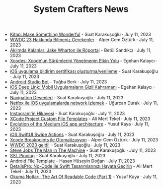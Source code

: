 #+TITLE: System Crafters News

- [[file:kitap_make_something_wonderful.org][Kitap: Make Something Wonderful]] - Suat Karakuşoğlu · July 11, 2023
- [[file:wwdc23_hakkinda_bilmeniz_gerekenler.org][WWDC 23 Hakkında Bilmeniz Gerekenler]] - Alper Cem Öztürk · July 11, 2023
- [[file:aklimda_kalanlar_jake_wharton.org][Aklımda Kalanlar: Jake Wharton ile Röportaj]] - Betül Sandıkçı · July 11, 2023
- [[file:xcodes_surum_yonetim.org][Xcodes: Xcode'un Sürümlerini Yönetmenin Etkin Yolu]] - Egehan Kalaycı · July 11, 2023
- [[file:ios_app_push_certificate_yenileme.org][iOS uygulama bildirim sertifikası oluşturma/yenileme]] - Suat Karakuşoğlu · July 11, 2023
- [[file:android_studio_bot.org][Android Studio Bot]] - Tuğba Berk · July 11, 2023
- [[file:ios_deep_link.org][iOS Deep Link: Mobil Uygulamaların Gizli Kahramanı]] - Egehan Kalaycı · July 11, 2023
- [[file:navigation_desenleri.org][Navigation Desenleri]] - Suat Karakuşoğlu · July 11, 2023
- [[file:netfox_ile_iOS_uygulamalarda_network.org][Netfox ile iOS uygulamalarda network izlemek]] - Uğurcan Durak · July 11, 2023
- [[file:instagramin_hikayesi.org][Instagram'in Hikayesi]] - Suat Karakuşoğlu · July 11, 2023
- [[file:xcode_project_custom_file_templates.org][XCode Project Custom File Templates]] - Ali Mert Tekel · July 11, 2023
- [[file:evolution_of_the_medium_ios_app.org][Evolution of the Medium iOS app architecture]] - Yusuf Kaya · July 11, 2023
- [[file:ios_swiftui_swipe_actions.org][iOS SwiftUI Swipe Actions]] - Suat Karakuşoğlu · July 11, 2023
- [[file:xcode_breakpoints_ile_otomatizasyon.org][Xcode Breakpoints ile Otomatizasyon]] - Alper Cem Öztürk · July 11, 2023
- [[file:wwdc_2023_geldi.org][WWDC 2023 geldi!]] - Suat Karakuşoğlu · July 11, 2023
- [[file:steve_jobs_the_man_in_the_machine.org][Steve Jobs The Man in The Machine]] - Suat Karakuşoğlu · July 11, 2023
- [[file:ssl_pinning.org][SSL Pinning]] - Suat Karakuşoğlu · July 11, 2023
- [[file:android_file_template.org][Android File Template]] - Hasan Hüseyin Doğan · July 11, 2023
- [[file:details_pro_no_code_ui.org][DetailsPro: No-Code ile Swift Tasarımlarınızı Hayata Geçirin]] - Ali Mert Tekel · July 11, 2023
- [[file:the_art_of_readable_code_1.org][Okuma Notları: The Art Of Readable Code (Part 1)]] - Yusuf Kaya · July 11, 2023